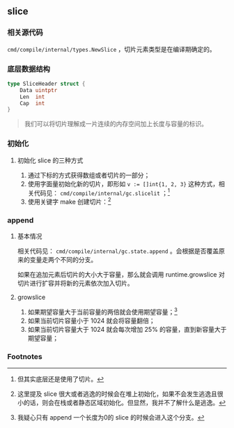 ** slice
   :PROPERTIES:
   :UNNUMBERED: t
   :END:

*** 相关源代码

~cmd/compile/internal/types.NewSlice~ ，切片元素类型是在编译期确定的。

*** 底层数据结构

#+BEGIN_SRC go
type SliceHeader struct {
	Data uintptr
	Len  int
	Cap  int
}
#+END_SRC

#+BEGIN_QUOTE
我们可以将切片理解成一片连续的内存空间加上长度与容量的标识。
#+END_QUOTE

*** 初始化
**** 初始化 slice 的三种方式
 1. 通过下标的方式获得数组或者切片的一部分；
 2. 使用字面量初始化新的切片，即形如 ~v := []int{1, 2, 3}~ 这种方式，相关代码见： ~cmd/compile/internal/gc.slicelit~ ；[fn:1]
 3. 使用关键字 make 创建切片：[fn:2]

*** append

**** 基本情况
 相关代码见： ~cmd/compile/internal/gc.state.append~ 。会根据是否覆盖原来的变量走两个不同的分支。

 如果在追加元素后切片的大小大于容量，那么就会调用 runtime.growslice 对切片进行扩容并将新的元素依次加入切片。

**** growslice
1. 如果期望容量大于当前容量的两倍就会使用期望容量；[fn:3]
2. 如果当前切片容量小于 1024 就会将容量翻倍；
3. 如果当前切片容量大于 1024 就会每次增加 25% 的容量，直到新容量大于期望容量；

*** Footnotes

[fn:3] 我疑心只有 append 一个长度为0的 slice 的时候会进入这个分支。 

[fn:2] 这里提及 slice 很大或者逃逸的时候会在堆上初始化，如果不会发生逃逸且很小的话，则会在栈或者静态区域初始化。但显然，我并不了解什么是逃逸。 

[fn:1] 但其实底层还是使用了切片。
